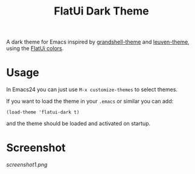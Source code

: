 #+TITLE: FlatUi Dark Theme

A dark theme for Emacs inspired by [[https://github.com/steckerhalter/grandshell-theme][grandshell-theme]] and [[https://github.com/fniessen/emacs-leuven-theme][leuven-theme]], using the [[https://flatuicolors.com/][FlatUi colors]].

* Usage

In Emacs24 you can just use ~M-x customize-themes~ to select themes.

If you want to load the theme in your ~.emacs~ or similar you can add:

#+BEGIN_SRC elisp
(load-theme 'flatui-dark t)
#+END_SRC

and the theme should be loaded and activated on startup.

* Screenshot
#+CAPTION: FlatUI Dark screenshot
[[screenshot1.png]]
